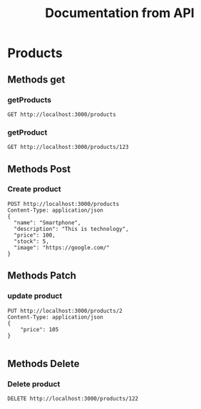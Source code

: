 #+TITLE: Documentation from API

* Products
** Methods get
*** getProducts
#+begin_src restclient
GET http://localhost:3000/products
#+end_src

#+RESULTS:
#+BEGIN_SRC js
[
  {
    "id": 0,
    "name": "Product 1",
    "description": "This is first product.",
    "price": 122,
    "stock": 12,
    "image": ""
  },
  {
    "message": "OK",
    "payload": {
      "id": 2,
      "name": "Smartphone",
      "description": "This is technology",
      "price": 100,
      "stock": 5,
      "image": "https://google.com/"
    },
    "price": 105
  },
  {
    "id": 3,
    "name": "Smartphone",
    "description": "This is technology",
    "price": 100,
    "stock": 5,
    "image": "https://google.com/"
  }
]
// GET http://localhost:3000/products
// HTTP/1.1 200 OK
// X-Powered-By: Express
// Content-Type: application/json; charset=utf-8
// Content-Length: 373
// ETag: W/"175-zw/nLeUiJ0IjkoH2WGQfemh69mM"
// Date: Thu, 30 Sep 2021 19:38:09 GMT
// Connection: keep-alive
// Keep-Alive: timeout=5
// Request duration: 0.001893s
#+END_SRC
*** getProduct
#+begin_src restclient
GET http://localhost:3000/products/123
#+end_src

#+RESULTS:
#+BEGIN_SRC js
{
  "statusCode": 404,
  "message": "Product 123 is not found",
  "error": "Not Found"
}
// GET http://localhost:3000/products/123
// HTTP/1.1 404 Not Found
// X-Powered-By: Express
// Content-Type: application/json; charset=utf-8
// Content-Length: 75
// ETag: W/"4b-vwO6b3X+tuzmslfTUU6SbTy416s"
// Date: Thu, 30 Sep 2021 17:33:14 GMT
// Connection: keep-alive
// Keep-Alive: timeout=5
// Request duration: 0.007902s
#+END_SRC
** Methods Post
*** Create product
#+begin_src restclient
POST http://localhost:3000/products
Content-Type: application/json
{
  "name": "Smartphone",
  "description": "This is technology",
  "price": 100,
  "stock": 5,
  "image": "https://google.com/"
}
#+end_src

#+RESULTS:
#+BEGIN_SRC js
{
  "message": "Action create",
  "payload": {
    "id": 3,
    "name": "Smartphone",
    "description": "This is technology",
    "price": 100,
    "stock": 5,
    "image": "https://google.com/"
  }
}
// POST http://localhost:3000/products
// HTTP/1.1 201 Created
// X-Powered-By: Express
// Content-Type: application/json; charset=utf-8
// Content-Length: 153
// ETag: W/"99-1hr9wmVZWFSg0UZbB6SnExro8Y4"
// Date: Thu, 30 Sep 2021 19:37:42 GMT
// Connection: keep-alive
// Keep-Alive: timeout=5
// Request duration: 0.003755s
#+END_SRC
** Methods Patch
*** update product
#+begin_src restclient
PUT http://localhost:3000/products/2
Content-Type: application/json
{
    "price": 105
}

#+end_src

#+RESULTS:
#+BEGIN_SRC js
{
  "message": "Product is update",
  "payload": {
    "message": "OK",
    "payload": {
      "id": 2,
      "name": "Smartphone",
      "description": "This is technology",
      "price": 100,
      "stock": 5,
      "image": "https://google.com/"
    },
    "price": 105
  }
}
// PUT http://localhost:3000/products/2
// HTTP/1.1 200 OK
// X-Powered-By: Express
// Content-Type: application/json; charset=utf-8
// Content-Length: 196
// ETag: W/"c4-sBVO5zTD3hNU0UjCNCaAvaGRrGI"
// Date: Thu, 30 Sep 2021 19:37:48 GMT
// Connection: keep-alive
// Keep-Alive: timeout=5
// Request duration: 0.002469s
#+END_SRC

#+RESULTS:

** Methods Delete
*** Delete product
#+begin_src restclient
DELETE http://localhost:3000/products/122
#+end_src

#+RESULTS:
#+BEGIN_SRC js
{
  "statusCode": 404,
  "message": "Product is not found",
  "error": "Not Found"
}
// DELETE http://localhost:3000/products/122
// HTTP/1.1 404 Not Found
// X-Powered-By: Express
// Content-Type: application/json; charset=utf-8
// Content-Length: 71
// ETag: W/"47-pd80z3Q8e7lQ4dvmNXfheuWKAnk"
// Date: Thu, 30 Sep 2021 14:49:30 GMT
// Connection: keep-alive
// Keep-Alive: timeout=5
// Request duration: 0.008151s
#+END_SRC
